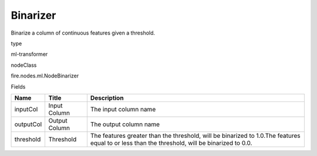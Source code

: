 
Binarizer
^^^^^^ 

Binarize a column of continuous features given a threshold.

type

ml-transformer

nodeClass

fire.nodes.ml.NodeBinarizer

Fields

+-----------+---------------+-----------------------------------------------------------------------------------------------------------------------------------------------+
| Name      | Title         | Description                                                                                                                                   |
+===========+===============+===============================================================================================================================================+
| inputCol  | Input Column  | The input column name                                                                                                                         |
+-----------+---------------+-----------------------------------------------------------------------------------------------------------------------------------------------+
| outputCol | Output Column | The output column name                                                                                                                        |
+-----------+---------------+-----------------------------------------------------------------------------------------------------------------------------------------------+
| threshold | Threshold     | The features greater than the threshold, will be binarized to 1.0.The features equal to or less than the threshold, will be binarized to 0.0. |
+-----------+---------------+-----------------------------------------------------------------------------------------------------------------------------------------------+